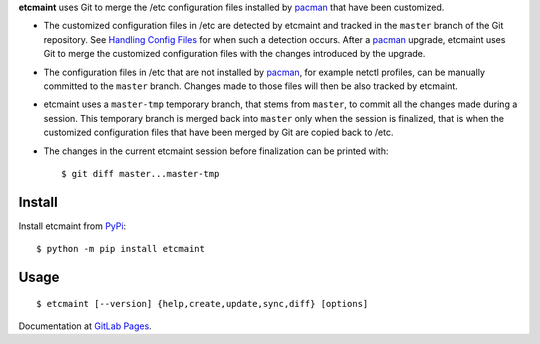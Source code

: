**etcmaint** uses Git to merge the /etc configuration files installed by
`pacman`_ that have been customized.

* The customized configuration files in /etc are detected by etcmaint and
  tracked in the ``master`` branch of the Git repository. See `Handling Config
  Files`_ for when such a detection occurs. After a `pacman`_ upgrade,
  etcmaint uses Git to merge the customized configuration files with the
  changes introduced by the upgrade.

* The configuration files in /etc that are not installed by `pacman`_, for
  example netctl profiles, can be manually committed to the ``master`` branch.
  Changes made to those files will then be also tracked by etcmaint.

* etcmaint uses a ``master-tmp`` temporary branch, that stems from ``master``,
  to commit all the changes made during a session. This temporary branch is
  merged back into ``master`` only when the session is finalized, that is when
  the customized configuration files that have been merged by Git are copied
  back to /etc.

* The changes in the current etcmaint session before finalization can be
  printed with::

    $ git diff master...master-tmp

Install
-------

Install etcmaint from `PyPi`_::

  $ python -m pip install etcmaint

Usage
-----

::

  $ etcmaint [--version] {help,create,update,sync,diff} [options]

Documentation at `GitLab Pages`_.

.. _pacman: https://www.archlinux.org/pacman/pacman.8.html
.. _`Handling Config Files`: https://www.archlinux.org/pacman/pacman.8.html#_handling_config_files_a_id_hcf_a
.. _PyPi: https://pypi.org/project/etcmaint/
.. _`GitLab Pages`: https://xdegaye.gitlab.io/etcmaint/


.. vim:sts=2:sw=2:tw=78

